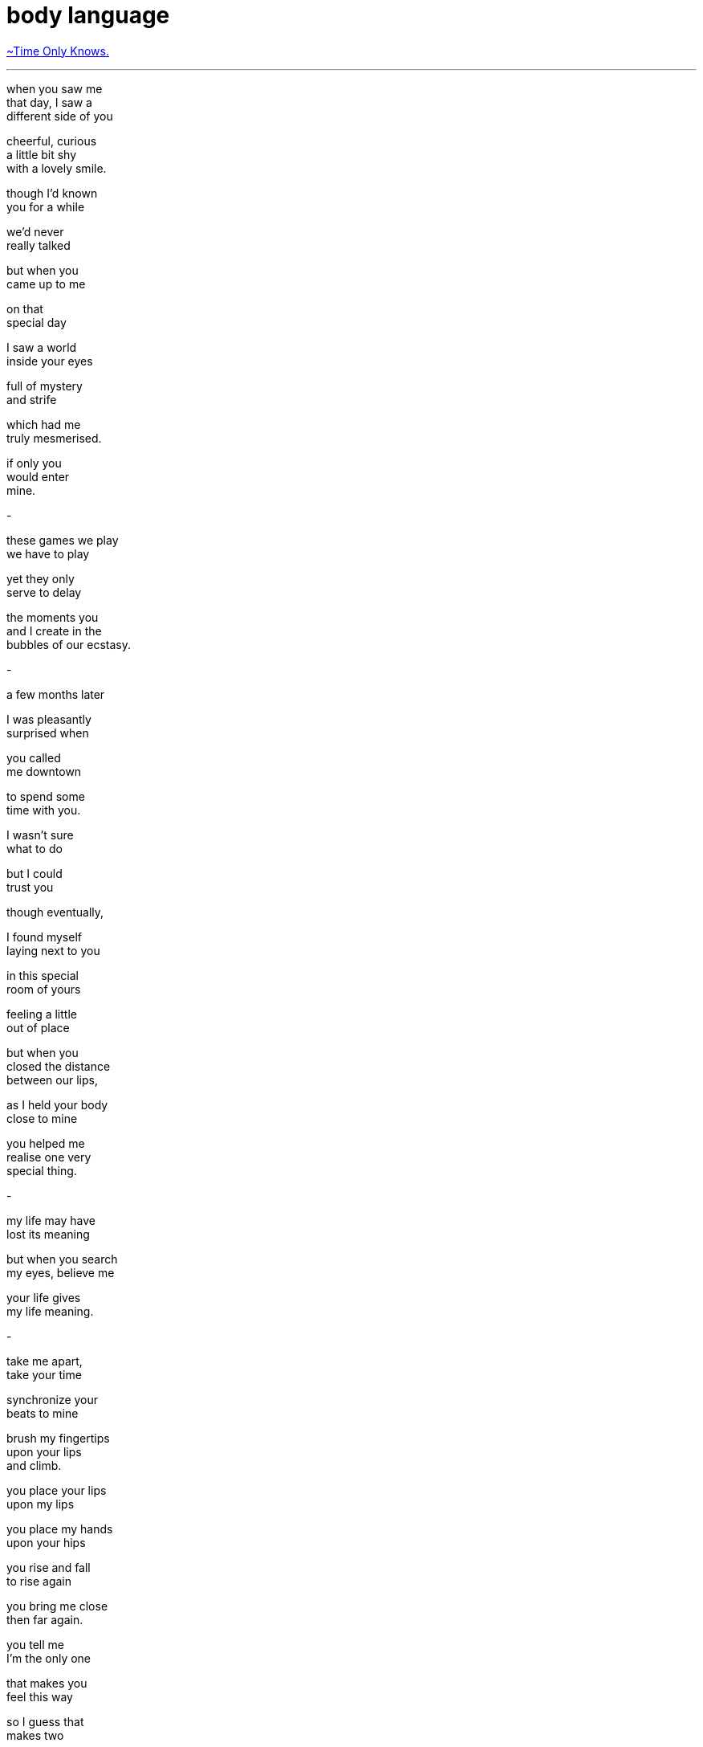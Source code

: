 = body language
:hp-tags: poetry
:published-at: 2019-09-10

https://www.youtube.com/watch?v=mrDEwksdDoI[~Time Only Knows.]

---

when you saw me +
that day, I saw a +
different side of you +

cheerful, curious +
a little bit shy +
with a lovely smile. +

though I'd known +
you for a while +

we'd never +
really talked +

but when you +
came up to me +

on that +
special day +

I saw a world +
inside your eyes +

full of mystery +
and strife +

which had me +
truly mesmerised. +

if only you +
would enter +
mine. +

-

these games we play +
we have to play +

yet they only +
serve to delay +

the moments you +
and I create in the +
bubbles of our ecstasy. +

-

a few months later +

I was pleasantly +
surprised when +

you called +
me downtown +

to spend some +
time with you. +

I wasn't sure +
what to do +

but I could +
trust you +

though eventually, +

I found myself +
laying next to you +

in this special +
room of yours +

feeling a little + 
out of place +

but when you +
closed the distance +
between our lips, +

as I held your body +
close to mine +

you helped me +
realise one very +
special thing. +

-

my life may have +
lost its meaning +

but when you search +
my eyes, believe me +

your life gives +
my life meaning. +

-

take me apart, +
take your time +

synchronize your +
beats to mine +

brush my fingertips +
upon your lips +
and climb. +

you place your lips +
upon my lips +

you place my hands +
upon your hips +

you rise and fall +
to rise again +

you bring me close +
then far again. +

you tell me +
I'm the only one +

that makes you +
feel this way +

so I guess that +
makes two +

since I'm the +
only one for you. +

-

lost in + 
this fragment +
of time +

within this ecstasy, +
sweat and body heat +
combined +

our feminine, masculine +
energies intertwined +

we are dying together +
to feel this connection +

and we're loving +
every second of it . . +

-

now that you're +
nestled softly +
in my arms +

we can finally relax .. +

-

a lovely smile +
rests on the corner +
of your lips +

as your gaze +
meets mine +

and our fingers +
touch for a +
minute or two .. +

-

all these meetings +
and chance encounters, +

all those moments +
we shared with +
each other +

are just +
the beginning. +

speaking different languages, +
reaching the same message. +

to be the mother +
of my children. +

to spend our +
lives together. +

your imperfections +
may distract me +

but believe me +
when I say +

I will try my best +

to love +
and respect +

every part of you. +

this is the truth. +

it is what you want +

and what +
you +
want +

is all that +
ever matters. 

-scriptindex, 10/09/19 tue

--inspired by https://www.instagram.com/splitmindpoet/[@splitmindpoet], +
https://www.instagram.com/kory_kor/[@kory_kor], https://www.instagram.com/official_amd_speaks/[@official_amd_speaks] +
and https://www.instagram.com/justamanexpressinglove/[@justamanexpressinglove].
